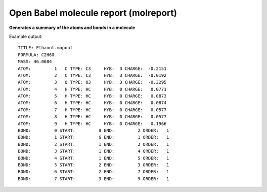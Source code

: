 .. _Open_Babel_molecule_report:

Open Babel molecule report (molreport)
======================================

**Generates a summary of the atoms and bonds in a molecule**

Example output::

 TITLE: Ethanol.mopout
 FORMULA: C2H6O
 MASS: 46.0684
 ATOM:         1   C TYPE: C3     HYB:  3 CHARGE:  -0.2151
 ATOM:         2   C TYPE: C3     HYB:  3 CHARGE:  -0.0192
 ATOM:         3   O TYPE: O3     HYB:  3 CHARGE:  -0.3295
 ATOM:         4   H TYPE: HC     HYB:  0 CHARGE:   0.0771
 ATOM:         5   H TYPE: HC     HYB:  0 CHARGE:   0.0873
 ATOM:         6   H TYPE: HC     HYB:  0 CHARGE:   0.0874
 ATOM:         7   H TYPE: HC     HYB:  0 CHARGE:   0.0577
 ATOM:         8   H TYPE: HC     HYB:  0 CHARGE:   0.0577
 ATOM:         9   H TYPE: HC     HYB:  0 CHARGE:   0.1966
 BOND:         0 START:         8 END:         2 ORDER:   1
 BOND:         1 START:         6 END:         1 ORDER:   1
 BOND:         2 START:         1 END:         2 ORDER:   1
 BOND:         3 START:         1 END:         4 ORDER:   1
 BOND:         4 START:         1 END:         5 ORDER:   1
 BOND:         5 START:         2 END:         3 ORDER:   1
 BOND:         6 START:         2 END:         7 ORDER:   1
 BOND:         7 START:         3 END:         9 ORDER:   1

.. seealso::

 :ref:`Open_Babel_report_format`



